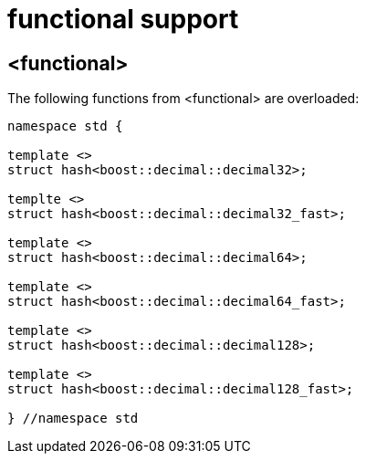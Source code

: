 ////
Copyright 2024 Matt Borland
Distributed under the Boost Software License, Version 1.0.
https://www.boost.org/LICENSE_1_0.txt
////

[#functional]
= functional support
:idprefix: functional_

== <functional>

The following functions from <functional> are overloaded:

[source, c++]
----
namespace std {

template <>
struct hash<boost::decimal::decimal32>;

templte <>
struct hash<boost::decimal::decimal32_fast>;

template <>
struct hash<boost::decimal::decimal64>;

template <>
struct hash<boost::decimal::decimal64_fast>;

template <>
struct hash<boost::decimal::decimal128>;

template <>
struct hash<boost::decimal::decimal128_fast>;

} //namespace std
----
